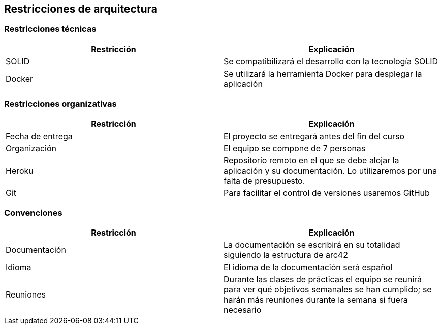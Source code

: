 [[section-architecture-constraints]]
== Restricciones de arquitectura

=== Restricciones técnicas
[options="header", width="100%"]
|===
|Restricción|Explicación
|SOLID|Se compatibilizará el desarrollo con la tecnología SOLID
|Docker|Se utilizará la herramienta Docker para desplegar la aplicación
|===

=== Restricciones organizativas
[options="header", width="100%"]
|===
|Restricción|Explicación
|Fecha de entrega|El proyecto se entregará antes del fin del curso
|Organización|El equipo se compone de 7 personas
|Heroku|Repositorio remoto en el que se debe alojar la aplicación y su documentación. Lo utilizaremos por una falta de presupuesto.
|Git|Para facilitar el control de versiones usaremos GitHub
|===

=== Convenciones
[options="header", width="100%"]
|===
|Restricción|Explicación
|Documentación|La documentación se escribirá en su totalidad siguiendo la estructura de arc42
|Idioma|El idioma de la documentación será español
|Reuniones|Durante las clases de prácticas el equipo se reunirá para ver qué objetivos semanales se han cumplido; se harán más reuniones durante la semana si fuera necesario
|===